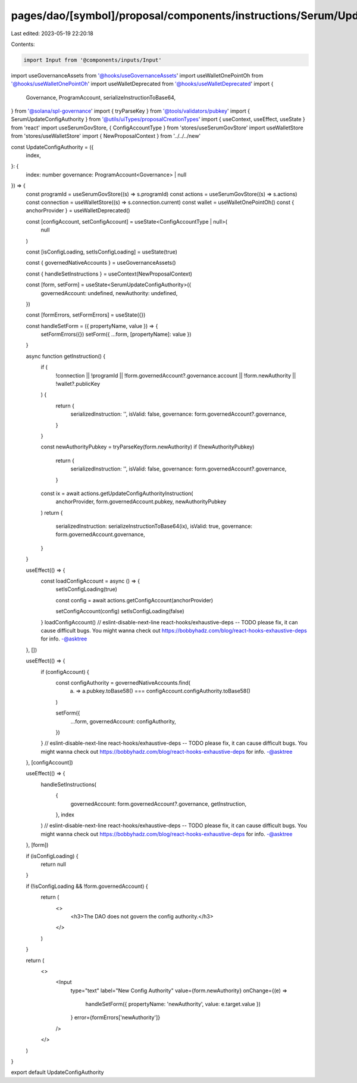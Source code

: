 pages/dao/[symbol]/proposal/components/instructions/Serum/UpdateConfigAuthority.tsx
===================================================================================

Last edited: 2023-05-19 22:20:18

Contents:

.. code-block:: tsx

    import Input from '@components/inputs/Input'
import useGovernanceAssets from '@hooks/useGovernanceAssets'
import useWalletOnePointOh from '@hooks/useWalletOnePointOh'
import useWalletDeprecated from '@hooks/useWalletDeprecated'
import {
  Governance,
  ProgramAccount,
  serializeInstructionToBase64,
} from '@solana/spl-governance'
import { tryParseKey } from '@tools/validators/pubkey'
import { SerumUpdateConfigAuthority } from '@utils/uiTypes/proposalCreationTypes'
import { useContext, useEffect, useState } from 'react'
import useSerumGovStore, { ConfigAccountType } from 'stores/useSerumGovStore'
import useWalletStore from 'stores/useWalletStore'
import { NewProposalContext } from '../../../new'

const UpdateConfigAuthority = ({
  index,
}: {
  index: number
  governance: ProgramAccount<Governance> | null
}) => {
  const programId = useSerumGovStore((s) => s.programId)
  const actions = useSerumGovStore((s) => s.actions)
  const connection = useWalletStore((s) => s.connection.current)
  const wallet = useWalletOnePointOh()
  const { anchorProvider } = useWalletDeprecated()

  const [configAccount, setConfigAccount] = useState<ConfigAccountType | null>(
    null
  )

  const [isConfigLoading, setIsConfigLoading] = useState(true)

  const { governedNativeAccounts } = useGovernanceAssets()

  const { handleSetInstructions } = useContext(NewProposalContext)

  const [form, setForm] = useState<SerumUpdateConfigAuthority>({
    governedAccount: undefined,
    newAuthority: undefined,
  })

  const [formErrors, setFormErrors] = useState({})

  const handleSetForm = ({ propertyName, value }) => {
    setFormErrors({})
    setForm({ ...form, [propertyName]: value })
  }

  async function getInstruction() {
    if (
      !connection ||
      !programId ||
      !form.governedAccount?.governance.account ||
      !form.newAuthority ||
      !wallet?.publicKey
    ) {
      return {
        serializedInstruction: '',
        isValid: false,
        governance: form.governedAccount?.governance,
      }
    }

    const newAuthorityPubkey = tryParseKey(form.newAuthority)
    if (!newAuthorityPubkey)
      return {
        serializedInstruction: '',
        isValid: false,
        governance: form.governedAccount?.governance,
      }

    const ix = await actions.getUpdateConfigAuthorityInstruction(
      anchorProvider,
      form.governedAccount.pubkey,
      newAuthorityPubkey
    )
    return {
      serializedInstruction: serializeInstructionToBase64(ix),
      isValid: true,
      governance: form.governedAccount.governance,
    }
  }

  useEffect(() => {
    const loadConfigAccount = async () => {
      setIsConfigLoading(true)

      const config = await actions.getConfigAccount(anchorProvider)

      setConfigAccount(config)
      setIsConfigLoading(false)
    }
    loadConfigAccount()
    // eslint-disable-next-line react-hooks/exhaustive-deps -- TODO please fix, it can cause difficult bugs. You might wanna check out https://bobbyhadz.com/blog/react-hooks-exhaustive-deps for info. -@asktree
  }, [])

  useEffect(() => {
    if (configAccount) {
      const configAuthority = governedNativeAccounts.find(
        (a) => a.pubkey.toBase58() === configAccount.configAuthority.toBase58()
      )

      setForm({
        ...form,
        governedAccount: configAuthority,
      })
    }
    // eslint-disable-next-line react-hooks/exhaustive-deps -- TODO please fix, it can cause difficult bugs. You might wanna check out https://bobbyhadz.com/blog/react-hooks-exhaustive-deps for info. -@asktree
  }, [configAccount])

  useEffect(() => {
    handleSetInstructions(
      {
        governedAccount: form.governedAccount?.governance,
        getInstruction,
      },
      index
    )
    // eslint-disable-next-line react-hooks/exhaustive-deps -- TODO please fix, it can cause difficult bugs. You might wanna check out https://bobbyhadz.com/blog/react-hooks-exhaustive-deps for info. -@asktree
  }, [form])

  if (isConfigLoading) {
    return null
  }

  if (!isConfigLoading && !form.governedAccount) {
    return (
      <>
        <h3>The DAO does not govern the config authority.</h3>
      </>
    )
  }

  return (
    <>
      <Input
        type="text"
        label="New Config Authority"
        value={form.newAuthority}
        onChange={(e) =>
          handleSetForm({ propertyName: 'newAuthority', value: e.target.value })
        }
        error={formErrors['newAuthority']}
      />
    </>
  )
}

export default UpdateConfigAuthority


